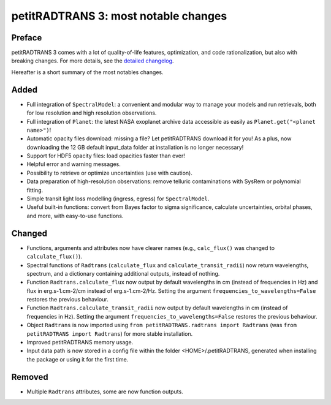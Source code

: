 =====================================
petitRADTRANS 3: most notable changes
=====================================

Preface
=======
petitRADTRANS 3 comes with a lot of quality-of-life features, optimization, and code rationalization, but also with breaking changes. For more details, see the `detailed changelog <../_static/Radtrans_v3.0.0_detailed_changelog.html>`_.

Hereafter is a short summary of the most notables changes.

Added
=====
-  Full integration of ``SpectralModel``: a convenient and modular way to manage your models and run retrievals, both for low resolution and high resolution observations.
-  Full integration of ``Planet``: the latest NASA exoplanet archive data accessible as easily as ``Planet.get("<planet name>")``!
-  Automatic opacity files download: missing a file? Let petitRADTRANS download it for you! As a plus, now downloading the 12 GB default input_data folder at installation is no longer necessary!
-  Support for HDF5 opacity files: load opacities faster than ever!
-  Helpful error and warning messages.
-  Possibility to retrieve or optimize uncertainties (use with caution).
-  Data preparation of high-resolution observations: remove telluric contaminations with SysRem or polynomial fitting.
-  Simple transit light loss modelling (ingress, egress) for ``SpectralModel``.
-  Useful built-in functions: convert from Bayes factor to sigma significance, calculate uncertainties, orbital phases, and more, with easy-to-use functions.

Changed
=======
-  Functions, arguments and attributes now have clearer names (e.g., ``calc_flux()`` was changed to ``calculate_flux()``).
-  Spectral functions of ``Radtrans`` (``calculate_flux`` and ``calculate_transit_radii``) now return wavelengths, spectrum, and a dictionary containing additional outputs, instead of nothing.
-  Function ``Radtrans.calculate_flux`` now output by default wavelengths in cm (instead of frequencies in Hz) and flux in erg.s-1.cm-2/cm instead of erg.s-1.cm-2/Hz. Setting the argument ``frequencies_to_wavelengths=False`` restores the previous behaviour.
-  Function ``Radtrans.calculate_transit_radii`` now output by default wavelengths in cm (instead of frequencies in Hz). Setting the argument ``frequencies_to_wavelengths=False`` restores the previous behaviour.
-  Object ``Radtrans`` is now imported using ``from petitRADTRANS.radtrans import Radtrans`` (was ``from petitRADTRANS import Radtrans``) for more stable installation.
-  Improved petitRADTRANS memory usage.
-  Input data path is now stored in a config file within the folder <HOME>/.petitRADTRANS, generated when installing the package or using it for the first time.

Removed
=======
-  Multiple ``Radtrans`` attributes, some are now function outputs.
